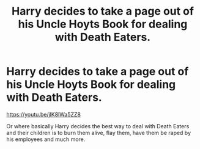 #+TITLE: Harry decides to take a page out of his Uncle Hoyts Book for dealing with Death Eaters.

* Harry decides to take a page out of his Uncle Hoyts Book for dealing with Death Eaters.
:PROPERTIES:
:Author: ThePoarter
:Score: 0
:DateUnix: 1602257375.0
:DateShort: 2020-Oct-09
:END:
[[https://youtu.be/jlK8lWa5ZZ8]]

Or where basically Harry decides the best way to deal with Death Eaters and their children is to burn them alive, flay them, have them be raped by his employees and much more.

